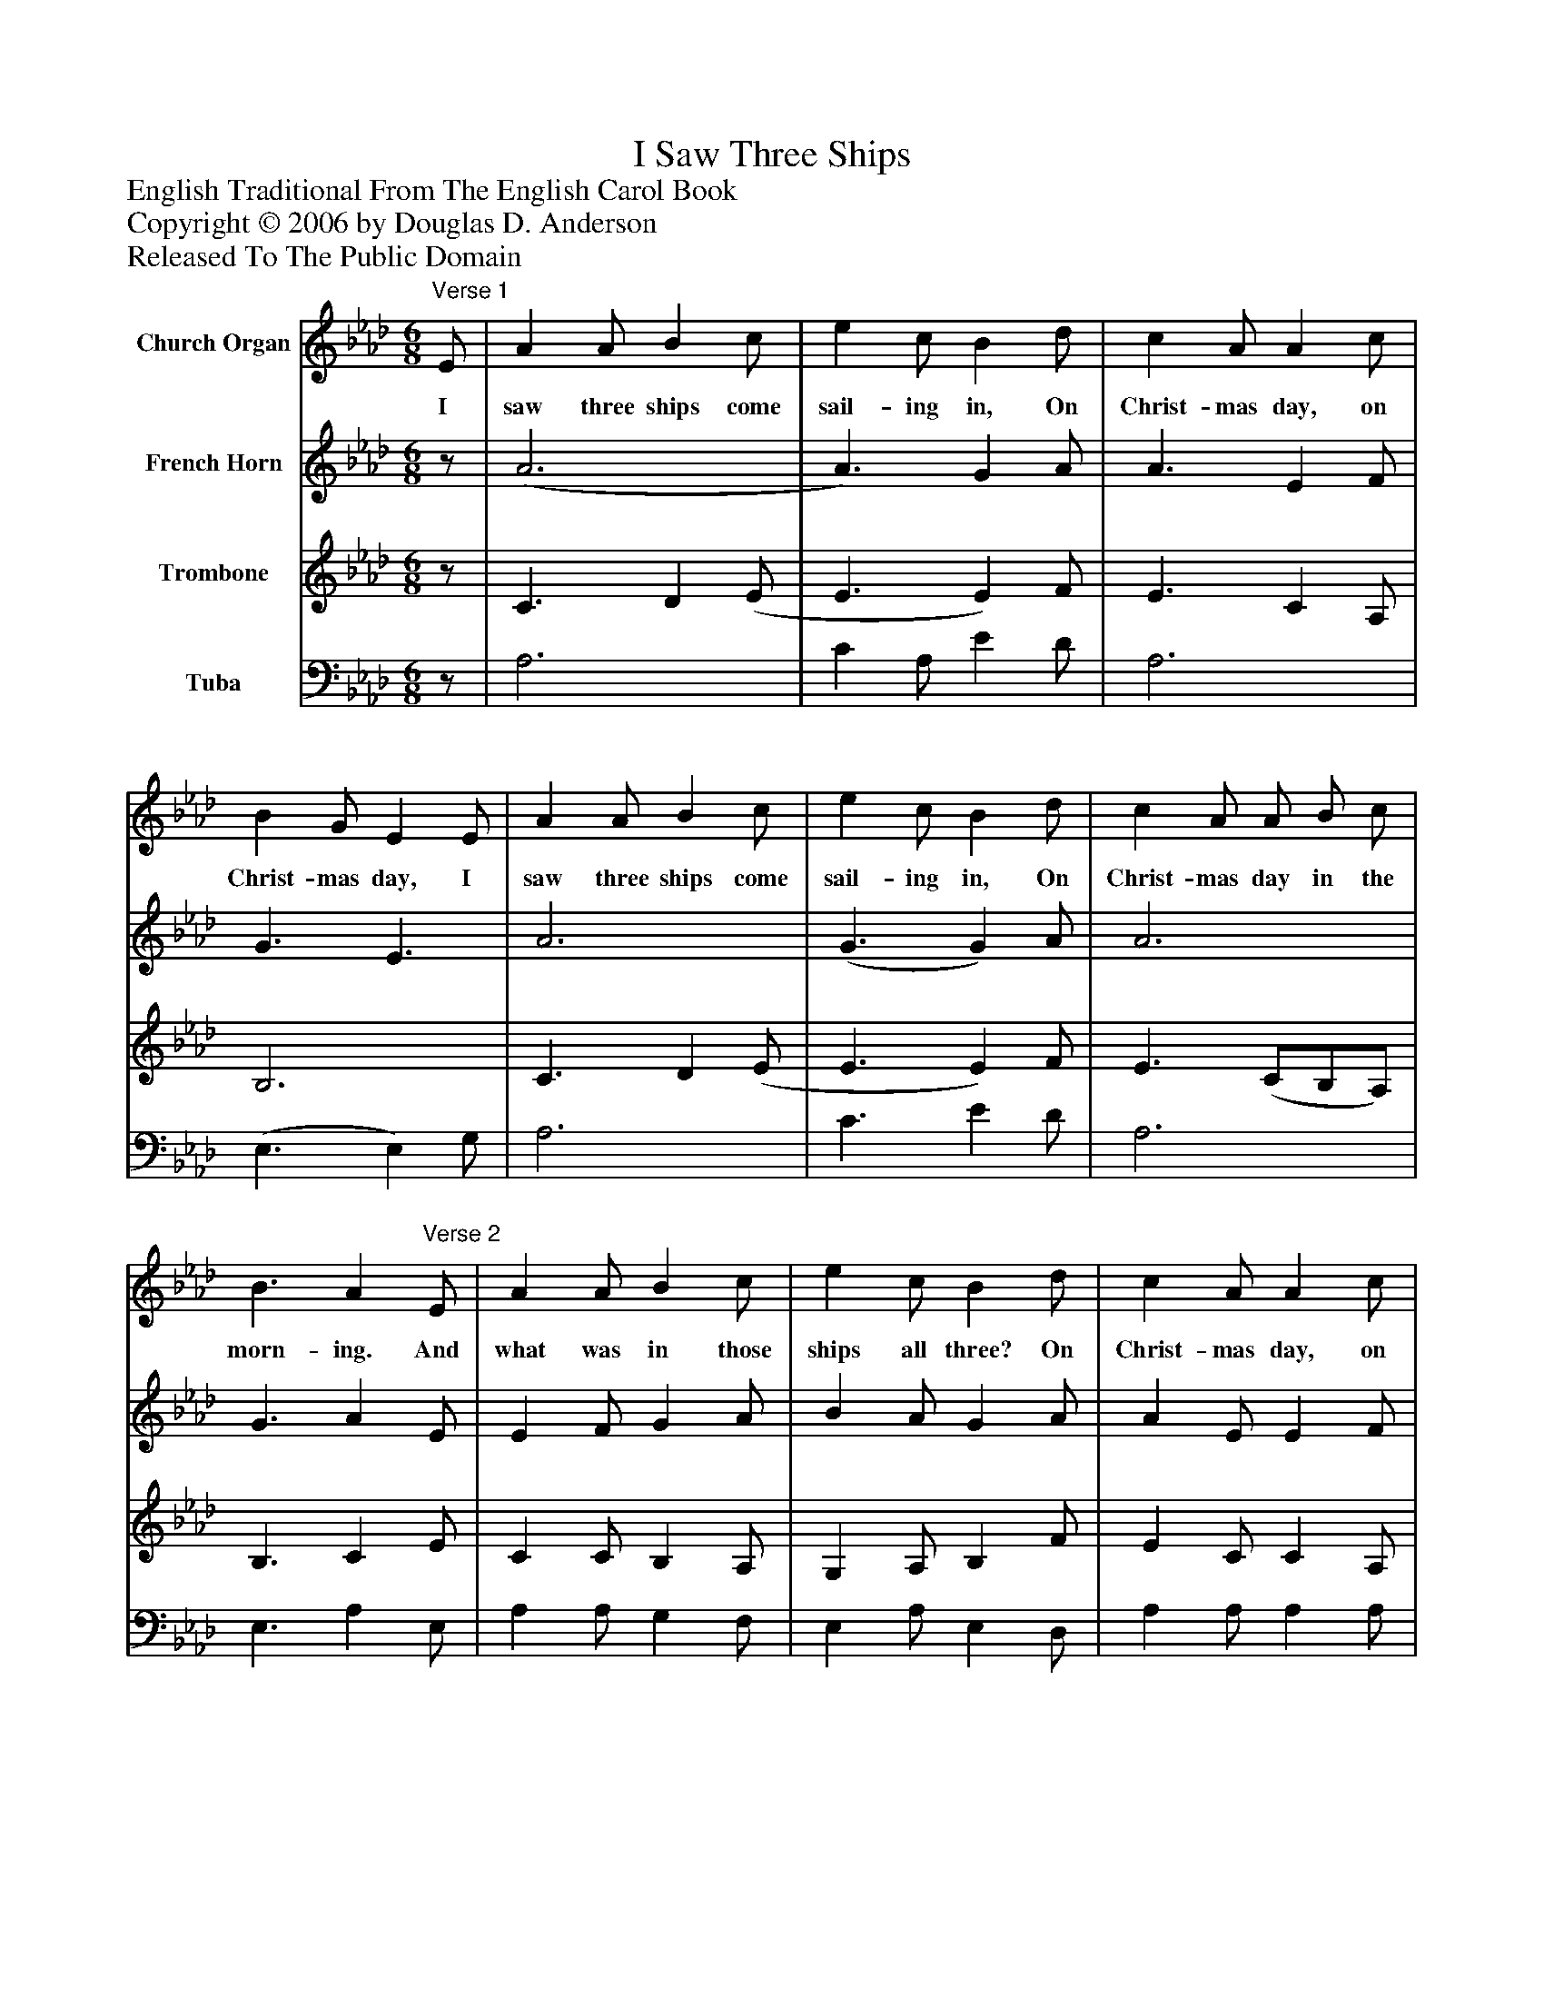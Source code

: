 %%abc-creator mxml2abc 1.4
%%abc-version 2.0
%%continueall true
%%titletrim true
%%titleformat A-1 T C1, Z-1, S-1
X: 0
T: I Saw Three Ships
Z: English Traditional From The English Carol Book
Z: Copyright © 2006 by Douglas D. Anderson
Z: Released To The Public Domain
L: 1/4
M: 6/8
V: P1 name="Church Organ"
%%MIDI program 1 19
V: P2 name="French Horn"
%%MIDI program 2 60
V: P3 name="Trombone"
%%MIDI program 3 57
V: P4 name="Tuba"
%%MIDI program 4 58
K: Ab
[V: P1] "^Verse 1" E/ | A A/ B c/ | e c/ B d/ | c A/ A c/ | B G/ E E/ | A A/ B c/ | e c/ B d/ | c A/ A/ B/ c/ | B3/ A"^Verse 2" E/ | A A/ B c/ | e c/ B d/ | c A/ A c/ | B G/ E E/ | A A/ B c/ | e c/ B d/ | c A/ A/ B/ c/ | B3/ A|]
w: I saw three ships come sail- ing in, On Christ- mas day, on Christ- mas day, I saw three ships come sail- ing in, On Christ- mas day in the morn- ing. And what was in those ships all three? On Christ- mas day, on Christ- mas day, And what was in those ships all three? On Christ- mas day in the morn- ing.
[V: P2] z/ | (A3 | A3/) G A/ | A3/ E F/ | G3/ E3/ | A3 | (G3/ G) A/ | A3 | G3/ A E/ | E F/ G A/ | B A/ G A/ | A E/ E F/ | G E/ E E/ | C C/ E A/ | G G/ G F/ | E E/ E/ E/ A/ | G3/ A|]
[V: P3] z/ | C3/ D (E/ | E3/ E) F/ | E3/ C A,/ | B,3 | C3/ D (E/ | E3/ E) F/ | E3/ (C/B,/A,/) | B,3/ C E/ | C C/ B, A,/ | G, A,/ B, F/ | E C/ C A,/ | B, C/ (D/C/) B,/ | A, C/ B, A,/ | C E/ B, A,/ | E C/ C/ B,/ A,/ | E3/ C|]
[V: P4] z/ | A,3 | C A,/ E D/ | A,3 | (E,3/ E,) G,/ | A,3 | C3/ E D/ | A,3 | E,3/ A, E,/ | A, A,/ G, F,/ | E, A,/ E, D,/ | A, A,/ A, A,/ | E, E,/ E, G,/ | A, A,/ G, F,/ | C, C,/ E, F,/ | A, A,/ A,/ A,/ A,/ | E,3/ A,|]

